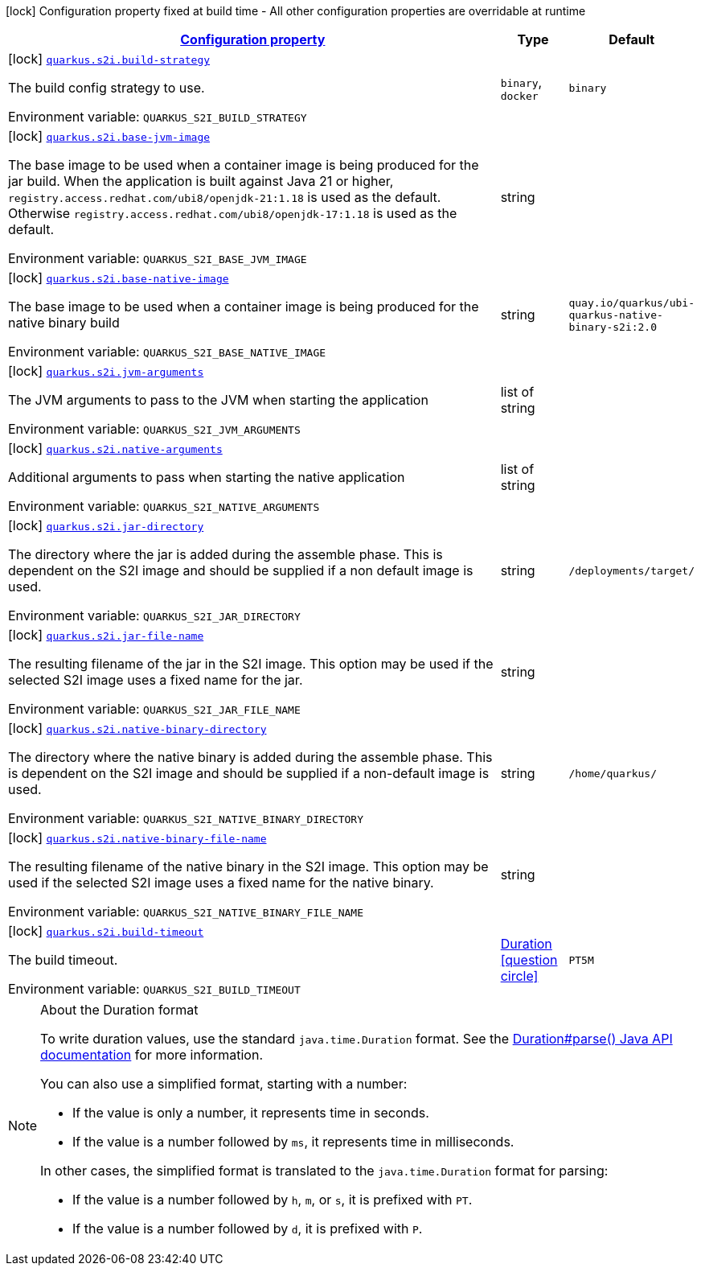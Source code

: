 
:summaryTableId: quarkus-s2i-s2i-config
[.configuration-legend]
icon:lock[title=Fixed at build time] Configuration property fixed at build time - All other configuration properties are overridable at runtime
[.configuration-reference, cols="80,.^10,.^10"]
|===

h|[[quarkus-s2i-s2i-config_configuration]]link:#quarkus-s2i-s2i-config_configuration[Configuration property]

h|Type
h|Default

a|icon:lock[title=Fixed at build time] [[quarkus-s2i-s2i-config_quarkus.s2i.build-strategy]]`link:#quarkus-s2i-s2i-config_quarkus.s2i.build-strategy[quarkus.s2i.build-strategy]`


[.description]
--
The build config strategy to use.

ifdef::add-copy-button-to-env-var[]
Environment variable: env_var_with_copy_button:+++QUARKUS_S2I_BUILD_STRATEGY+++[]
endif::add-copy-button-to-env-var[]
ifndef::add-copy-button-to-env-var[]
Environment variable: `+++QUARKUS_S2I_BUILD_STRATEGY+++`
endif::add-copy-button-to-env-var[]
-- a|
`binary`, `docker` 
|`binary`


a|icon:lock[title=Fixed at build time] [[quarkus-s2i-s2i-config_quarkus.s2i.base-jvm-image]]`link:#quarkus-s2i-s2i-config_quarkus.s2i.base-jvm-image[quarkus.s2i.base-jvm-image]`


[.description]
--
The base image to be used when a container image is being produced for the jar build. When the application is built against Java 21 or higher, `registry.access.redhat.com/ubi8/openjdk-21:1.18` is used as the default. Otherwise `registry.access.redhat.com/ubi8/openjdk-17:1.18` is used as the default.

ifdef::add-copy-button-to-env-var[]
Environment variable: env_var_with_copy_button:+++QUARKUS_S2I_BASE_JVM_IMAGE+++[]
endif::add-copy-button-to-env-var[]
ifndef::add-copy-button-to-env-var[]
Environment variable: `+++QUARKUS_S2I_BASE_JVM_IMAGE+++`
endif::add-copy-button-to-env-var[]
--|string 
|


a|icon:lock[title=Fixed at build time] [[quarkus-s2i-s2i-config_quarkus.s2i.base-native-image]]`link:#quarkus-s2i-s2i-config_quarkus.s2i.base-native-image[quarkus.s2i.base-native-image]`


[.description]
--
The base image to be used when a container image is being produced for the native binary build

ifdef::add-copy-button-to-env-var[]
Environment variable: env_var_with_copy_button:+++QUARKUS_S2I_BASE_NATIVE_IMAGE+++[]
endif::add-copy-button-to-env-var[]
ifndef::add-copy-button-to-env-var[]
Environment variable: `+++QUARKUS_S2I_BASE_NATIVE_IMAGE+++`
endif::add-copy-button-to-env-var[]
--|string 
|`quay.io/quarkus/ubi-quarkus-native-binary-s2i:2.0`


a|icon:lock[title=Fixed at build time] [[quarkus-s2i-s2i-config_quarkus.s2i.jvm-arguments]]`link:#quarkus-s2i-s2i-config_quarkus.s2i.jvm-arguments[quarkus.s2i.jvm-arguments]`


[.description]
--
The JVM arguments to pass to the JVM when starting the application

ifdef::add-copy-button-to-env-var[]
Environment variable: env_var_with_copy_button:+++QUARKUS_S2I_JVM_ARGUMENTS+++[]
endif::add-copy-button-to-env-var[]
ifndef::add-copy-button-to-env-var[]
Environment variable: `+++QUARKUS_S2I_JVM_ARGUMENTS+++`
endif::add-copy-button-to-env-var[]
--|list of string 
|


a|icon:lock[title=Fixed at build time] [[quarkus-s2i-s2i-config_quarkus.s2i.native-arguments]]`link:#quarkus-s2i-s2i-config_quarkus.s2i.native-arguments[quarkus.s2i.native-arguments]`


[.description]
--
Additional arguments to pass when starting the native application

ifdef::add-copy-button-to-env-var[]
Environment variable: env_var_with_copy_button:+++QUARKUS_S2I_NATIVE_ARGUMENTS+++[]
endif::add-copy-button-to-env-var[]
ifndef::add-copy-button-to-env-var[]
Environment variable: `+++QUARKUS_S2I_NATIVE_ARGUMENTS+++`
endif::add-copy-button-to-env-var[]
--|list of string 
|


a|icon:lock[title=Fixed at build time] [[quarkus-s2i-s2i-config_quarkus.s2i.jar-directory]]`link:#quarkus-s2i-s2i-config_quarkus.s2i.jar-directory[quarkus.s2i.jar-directory]`


[.description]
--
The directory where the jar is added during the assemble phase. This is dependent on the S2I image and should be supplied if a non default image is used.

ifdef::add-copy-button-to-env-var[]
Environment variable: env_var_with_copy_button:+++QUARKUS_S2I_JAR_DIRECTORY+++[]
endif::add-copy-button-to-env-var[]
ifndef::add-copy-button-to-env-var[]
Environment variable: `+++QUARKUS_S2I_JAR_DIRECTORY+++`
endif::add-copy-button-to-env-var[]
--|string 
|`/deployments/target/`


a|icon:lock[title=Fixed at build time] [[quarkus-s2i-s2i-config_quarkus.s2i.jar-file-name]]`link:#quarkus-s2i-s2i-config_quarkus.s2i.jar-file-name[quarkus.s2i.jar-file-name]`


[.description]
--
The resulting filename of the jar in the S2I image. This option may be used if the selected S2I image uses a fixed name for the jar.

ifdef::add-copy-button-to-env-var[]
Environment variable: env_var_with_copy_button:+++QUARKUS_S2I_JAR_FILE_NAME+++[]
endif::add-copy-button-to-env-var[]
ifndef::add-copy-button-to-env-var[]
Environment variable: `+++QUARKUS_S2I_JAR_FILE_NAME+++`
endif::add-copy-button-to-env-var[]
--|string 
|


a|icon:lock[title=Fixed at build time] [[quarkus-s2i-s2i-config_quarkus.s2i.native-binary-directory]]`link:#quarkus-s2i-s2i-config_quarkus.s2i.native-binary-directory[quarkus.s2i.native-binary-directory]`


[.description]
--
The directory where the native binary is added during the assemble phase. This is dependent on the S2I image and should be supplied if a non-default image is used.

ifdef::add-copy-button-to-env-var[]
Environment variable: env_var_with_copy_button:+++QUARKUS_S2I_NATIVE_BINARY_DIRECTORY+++[]
endif::add-copy-button-to-env-var[]
ifndef::add-copy-button-to-env-var[]
Environment variable: `+++QUARKUS_S2I_NATIVE_BINARY_DIRECTORY+++`
endif::add-copy-button-to-env-var[]
--|string 
|`/home/quarkus/`


a|icon:lock[title=Fixed at build time] [[quarkus-s2i-s2i-config_quarkus.s2i.native-binary-file-name]]`link:#quarkus-s2i-s2i-config_quarkus.s2i.native-binary-file-name[quarkus.s2i.native-binary-file-name]`


[.description]
--
The resulting filename of the native binary in the S2I image. This option may be used if the selected S2I image uses a fixed name for the native binary.

ifdef::add-copy-button-to-env-var[]
Environment variable: env_var_with_copy_button:+++QUARKUS_S2I_NATIVE_BINARY_FILE_NAME+++[]
endif::add-copy-button-to-env-var[]
ifndef::add-copy-button-to-env-var[]
Environment variable: `+++QUARKUS_S2I_NATIVE_BINARY_FILE_NAME+++`
endif::add-copy-button-to-env-var[]
--|string 
|


a|icon:lock[title=Fixed at build time] [[quarkus-s2i-s2i-config_quarkus.s2i.build-timeout]]`link:#quarkus-s2i-s2i-config_quarkus.s2i.build-timeout[quarkus.s2i.build-timeout]`


[.description]
--
The build timeout.

ifdef::add-copy-button-to-env-var[]
Environment variable: env_var_with_copy_button:+++QUARKUS_S2I_BUILD_TIMEOUT+++[]
endif::add-copy-button-to-env-var[]
ifndef::add-copy-button-to-env-var[]
Environment variable: `+++QUARKUS_S2I_BUILD_TIMEOUT+++`
endif::add-copy-button-to-env-var[]
--|link:https://docs.oracle.com/javase/8/docs/api/java/time/Duration.html[Duration]
  link:#duration-note-anchor-{summaryTableId}[icon:question-circle[], title=More information about the Duration format]
|`PT5M`

|===
ifndef::no-duration-note[]
[NOTE]
[id='duration-note-anchor-{summaryTableId}']
.About the Duration format
====
To write duration values, use the standard `java.time.Duration` format.
See the link:https://docs.oracle.com/en/java/javase/17/docs/api/java.base/java/time/Duration.html#parse(java.lang.CharSequence)[Duration#parse() Java API documentation] for more information.

You can also use a simplified format, starting with a number:

* If the value is only a number, it represents time in seconds.
* If the value is a number followed by `ms`, it represents time in milliseconds.

In other cases, the simplified format is translated to the `java.time.Duration` format for parsing:

* If the value is a number followed by `h`, `m`, or `s`, it is prefixed with `PT`.
* If the value is a number followed by `d`, it is prefixed with `P`.
====
endif::no-duration-note[]
